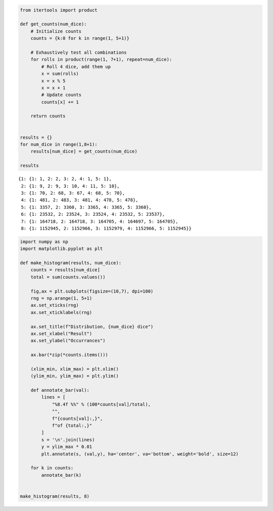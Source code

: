 
.. code:: ipython3

    from itertools import product
    
    def get_counts(num_dice):
        # Initialize counts
        counts = {k:0 for k in range(1, 5+1)}
    
        # Exhaustively test all combinations
        for rolls in product(range(1, 7+1), repeat=num_dice):
            # Roll 4 dice, add them up
            x = sum(rolls)
            x = x % 5
            x = x + 1
            # Update counts
            counts[x] += 1
    
        return counts
    
    
    results = {}
    for num_dice in range(1,8+1):
        results[num_dice] = get_counts(num_dice)
        
    results




.. parsed-literal::

    {1: {1: 1, 2: 2, 3: 2, 4: 1, 5: 1},
     2: {1: 9, 2: 9, 3: 10, 4: 11, 5: 10},
     3: {1: 70, 2: 68, 3: 67, 4: 68, 5: 70},
     4: {1: 481, 2: 483, 3: 481, 4: 478, 5: 478},
     5: {1: 3357, 2: 3360, 3: 3365, 4: 3365, 5: 3360},
     6: {1: 23532, 2: 23524, 3: 23524, 4: 23532, 5: 23537},
     7: {1: 164718, 2: 164718, 3: 164705, 4: 164697, 5: 164705},
     8: {1: 1152945, 2: 1152966, 3: 1152979, 4: 1152966, 5: 1152945}}



.. code:: ipython3

    import numpy as np
    import matplotlib.pyplot as plt
    
    def make_histogram(results, num_dice):
        counts = results[num_dice]
        total = sum(counts.values())
            
        fig,ax = plt.subplots(figsize=(10,7), dpi=100)
        rng = np.arange(1, 5+1)
        ax.set_xticks(rng)
        ax.set_xticklabels(rng)
        
        ax.set_title(f"Distribution, {num_dice} dice")
        ax.set_xlabel("Result")
        ax.set_ylabel("Occurrances")
        
        ax.bar(*zip(*counts.items()))
        
        (xlim_min, xlim_max) = plt.xlim()
        (ylim_min, ylim_max) = plt.ylim()
        
        def annotate_bar(val):
            lines = [
                "%8.4f %%" % (100*counts[val]/total),
                "",
                f"{counts[val]:,}",
                f"of {total:,}"
            ]
            s = '\n'.join(lines)
            y = ylim_max * 0.01
            plt.annotate(s, (val,y), ha='center', va='bottom', weight='bold', size=12)
        
        for k in counts:
            annotate_bar(k)
        
    
    make_histogram(results, 8)



.. image:: output_1_0.png

